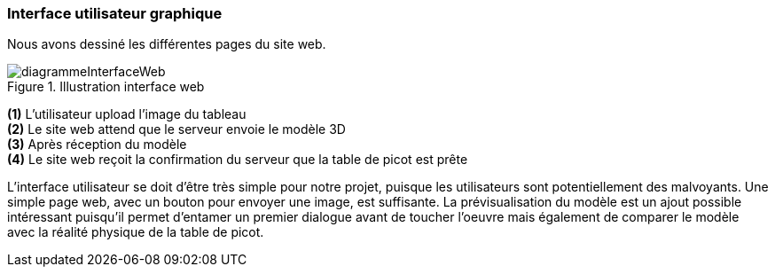 === Interface utilisateur graphique

Nous avons dessiné les différentes pages du site web.

.Illustration interface web
image::../images/diagrammeInterfaceWeb.png[diagrammeInterfaceWeb]

*(1)* L’utilisateur upload l’image du tableau +
*(2)* Le site web attend que le serveur envoie le modèle 3D +
*(3)* Après réception du modèle +
*(4)* Le site web reçoit la confirmation du serveur que la table de picot est prête +

////
// Il peut y avoir une ou plusieurs interfaces utilisateur (UI en anglais),
ou interface graphique, ou interface homme machine (IHM) : une interface
sur ordinateur et/ou une interface sur mobile ou tablette (Android),
selon le nombre d’appareils en jeu.

// En lien avec un diagramme de séquence, une description simple de chaque
écran/page est nécessaire. Il est recommandé de faire des dessins, même
dessins au crayon, photographiés ou scannés, car ce sont les meilleurs
supports de discussion : on appelle souvent ces dessins un
« storyboard ». Une description textuelle fait le lien entre tous les
éléments de l’IHM (ou des IHMs).
////
//ou interface graphique, ou interface homme machine (IHM) : une interface
//sur ordinateur et/ou une interface sur mobile ou tablette (Android),
// selon le nombre d’appareils en jeu.

// En lien avec un diagramme de séquence, une description simple de chaque
//écran/page est nécessaire. Il est recommandé de faire des dessins, même
//dessins au crayon, photographiés ou scannés, car ce sont les meilleurs
//supports de discussion : on appelle souvent ces dessins un
//« storyboard ». Une description textuelle fait le lien entre tous les
// éléments de l’IHM (ou des IHMs).

L'interface utilisateur se doit d'être très simple pour notre projet, puisque les utilisateurs sont potentiellement des malvoyants. Une simple page web, avec un bouton pour envoyer une image, est suffisante.
La prévisualisation du modèle est un ajout possible intéressant puisqu’il permet d’entamer un premier dialogue avant de toucher l’oeuvre mais également de comparer le modèle avec la réalité physique de la table de picot.


